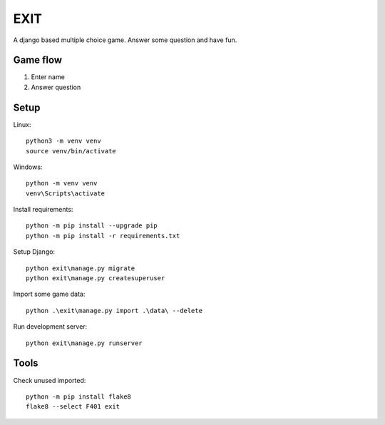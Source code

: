 ====
EXIT
====
A django based multiple choice game. Answer some question and have fun.

Game flow
---------
1. Enter name
2. Answer question


Setup
-----
Linux::

  python3 -m venv venv
  source venv/bin/activate

Windows::

  python -m venv venv
  venv\Scripts\activate

Install requirements::

  python -m pip install --upgrade pip
  python -m pip install -r requirements.txt

Setup Django::

  python exit\manage.py migrate
  python exit\manage.py createsuperuser

Import some game data::

  python .\exit\manage.py import .\data\ --delete

Run development server::

  python exit\manage.py runserver

Tools
-----
Check unused imported::

  python -m pip install flake8
  flake8 --select F401 exit
